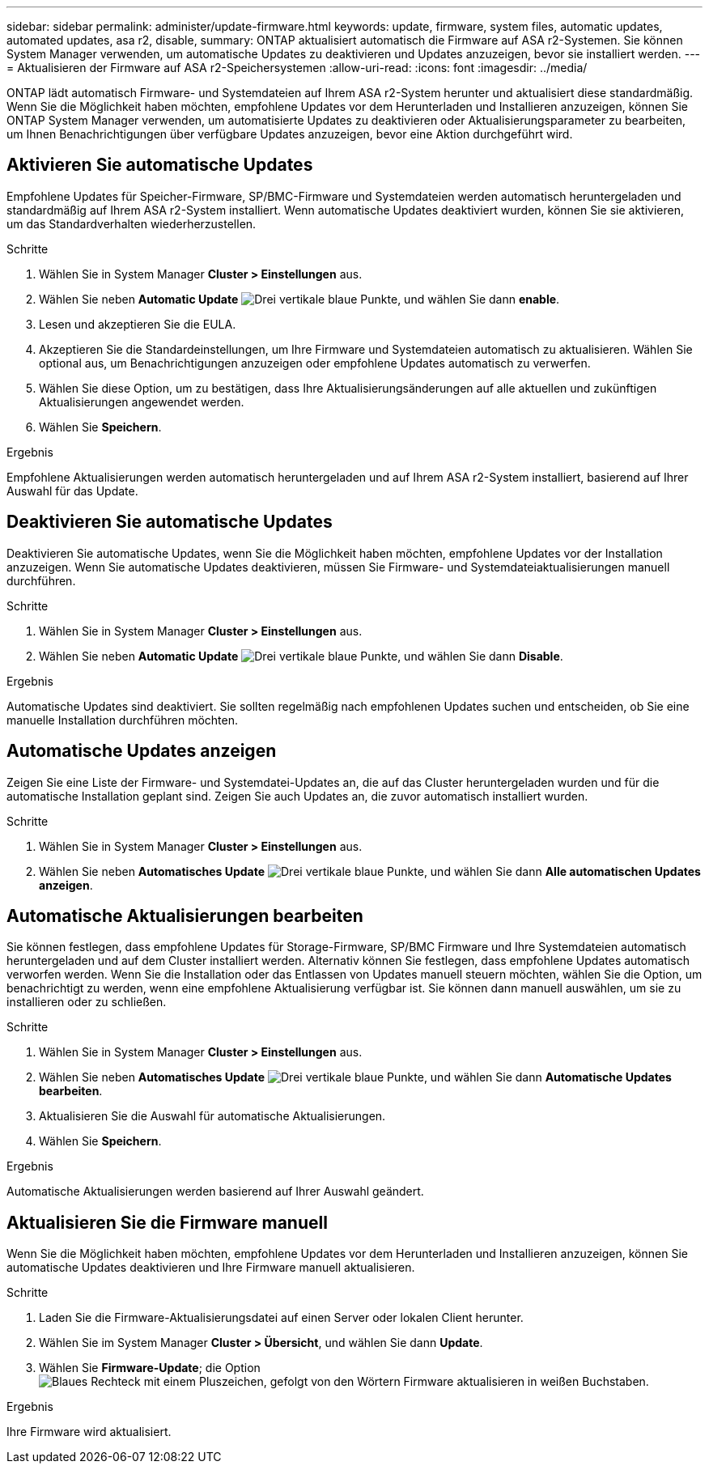 ---
sidebar: sidebar 
permalink: administer/update-firmware.html 
keywords: update, firmware, system files, automatic updates, automated updates, asa r2, disable, 
summary: ONTAP aktualisiert automatisch die Firmware auf ASA r2-Systemen. Sie können System Manager verwenden, um automatische Updates zu deaktivieren und Updates anzuzeigen, bevor sie installiert werden. 
---
= Aktualisieren der Firmware auf ASA r2-Speichersystemen
:allow-uri-read: 
:icons: font
:imagesdir: ../media/


[role="lead"]
ONTAP lädt automatisch Firmware- und Systemdateien auf Ihrem ASA r2-System herunter und aktualisiert diese standardmäßig. Wenn Sie die Möglichkeit haben möchten, empfohlene Updates vor dem Herunterladen und Installieren anzuzeigen, können Sie ONTAP System Manager verwenden, um automatisierte Updates zu deaktivieren oder Aktualisierungsparameter zu bearbeiten, um Ihnen Benachrichtigungen über verfügbare Updates anzuzeigen, bevor eine Aktion durchgeführt wird.



== Aktivieren Sie automatische Updates

Empfohlene Updates für Speicher-Firmware, SP/BMC-Firmware und Systemdateien werden automatisch heruntergeladen und standardmäßig auf Ihrem ASA r2-System installiert. Wenn automatische Updates deaktiviert wurden, können Sie sie aktivieren, um das Standardverhalten wiederherzustellen.

.Schritte
. Wählen Sie in System Manager *Cluster > Einstellungen* aus.
. Wählen Sie neben *Automatic Update* image:icon_kabob.gif["Drei vertikale blaue Punkte"], und wählen Sie dann *enable*.
. Lesen und akzeptieren Sie die EULA.
. Akzeptieren Sie die Standardeinstellungen, um Ihre Firmware und Systemdateien automatisch zu aktualisieren. Wählen Sie optional aus, um Benachrichtigungen anzuzeigen oder empfohlene Updates automatisch zu verwerfen.
. Wählen Sie diese Option, um zu bestätigen, dass Ihre Aktualisierungsänderungen auf alle aktuellen und zukünftigen Aktualisierungen angewendet werden.
. Wählen Sie *Speichern*.


.Ergebnis
Empfohlene Aktualisierungen werden automatisch heruntergeladen und auf Ihrem ASA r2-System installiert, basierend auf Ihrer Auswahl für das Update.



== Deaktivieren Sie automatische Updates

Deaktivieren Sie automatische Updates, wenn Sie die Möglichkeit haben möchten, empfohlene Updates vor der Installation anzuzeigen. Wenn Sie automatische Updates deaktivieren, müssen Sie Firmware- und Systemdateiaktualisierungen manuell durchführen.

.Schritte
. Wählen Sie in System Manager *Cluster > Einstellungen* aus.
. Wählen Sie neben *Automatic Update* image:icon_kabob.gif["Drei vertikale blaue Punkte"], und wählen Sie dann *Disable*.


.Ergebnis
Automatische Updates sind deaktiviert. Sie sollten regelmäßig nach empfohlenen Updates suchen und entscheiden, ob Sie eine manuelle Installation durchführen möchten.



== Automatische Updates anzeigen

Zeigen Sie eine Liste der Firmware- und Systemdatei-Updates an, die auf das Cluster heruntergeladen wurden und für die automatische Installation geplant sind. Zeigen Sie auch Updates an, die zuvor automatisch installiert wurden.

.Schritte
. Wählen Sie in System Manager *Cluster > Einstellungen* aus.
. Wählen Sie neben *Automatisches Update* image:icon_kabob.gif["Drei vertikale blaue Punkte"], und wählen Sie dann *Alle automatischen Updates anzeigen*.




== Automatische Aktualisierungen bearbeiten

Sie können festlegen, dass empfohlene Updates für Storage-Firmware, SP/BMC Firmware und Ihre Systemdateien automatisch heruntergeladen und auf dem Cluster installiert werden. Alternativ können Sie festlegen, dass empfohlene Updates automatisch verworfen werden. Wenn Sie die Installation oder das Entlassen von Updates manuell steuern möchten, wählen Sie die Option, um benachrichtigt zu werden, wenn eine empfohlene Aktualisierung verfügbar ist. Sie können dann manuell auswählen, um sie zu installieren oder zu schließen.

.Schritte
. Wählen Sie in System Manager *Cluster > Einstellungen* aus.
. Wählen Sie neben *Automatisches Update* image:icon_kabob.gif["Drei vertikale blaue Punkte"], und wählen Sie dann *Automatische Updates bearbeiten*.
. Aktualisieren Sie die Auswahl für automatische Aktualisierungen.
. Wählen Sie *Speichern*.


.Ergebnis
Automatische Aktualisierungen werden basierend auf Ihrer Auswahl geändert.



== Aktualisieren Sie die Firmware manuell

Wenn Sie die Möglichkeit haben möchten, empfohlene Updates vor dem Herunterladen und Installieren anzuzeigen, können Sie automatische Updates deaktivieren und Ihre Firmware manuell aktualisieren.

.Schritte
. Laden Sie die Firmware-Aktualisierungsdatei auf einen Server oder lokalen Client herunter.
. Wählen Sie im System Manager *Cluster > Übersicht*, und wählen Sie dann *Update*.
. Wählen Sie *Firmware-Update*; die Option image:icon_update_firmware.png["Blaues Rechteck mit einem Pluszeichen, gefolgt von den Wörtern Firmware aktualisieren in weißen Buchstaben"].


.Ergebnis
Ihre Firmware wird aktualisiert.
